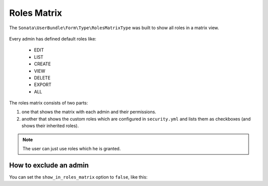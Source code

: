 Roles Matrix
============

The ``Sonata\UserBundle\Form\Type\RolesMatrixType`` was built to show all
roles in a matrix view.


.. figure:: ../images/roles_matrix.png
    :align: center
    :alt: Role matrix
    :width: 700px

Every admin has defined default roles like:

    - EDIT
    - LIST
    - CREATE
    - VIEW
    - DELETE
    - EXPORT
    - ALL

The roles matrix consists of two parts:

1. one that shows the matrix with each admin and their permissions.
2. another that shows the custom roles which are configured in
   ``security.yml`` and lists them as checkboxes (and shows their
   inherited roles).

.. note::

   The user can just use roles which he is granted.

How to exclude an admin
-----------------------

You can set the ``show_in_roles_matrix`` option to ``false``, like this:

.. configuration-block::

    .. code-block:: yaml

        # config/services.yaml

        services:
            app.admin.post:
                class: App\Admin\PostAdmin
                tags:
                    -   name: sonata.admin
                        manager_type: orm
                        label: "Post"
                        show_in_roles_matrix: false
                arguments:
                    - ~
                    - App\Entity\Post
                    - ~
                public: true
